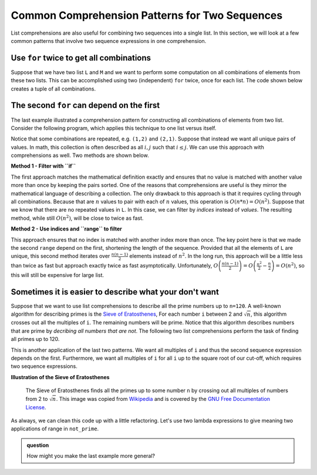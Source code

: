 ..  Copyright (C)  Todd Iverson.  Permission is granted to copy, distribute
    and/or modify this document under the terms of the GNU Free Documentation
    License, Version 1.3 or any later version published by the Free Software
    Foundation; with Invariant Sections being Forward, Prefaces, and
    Contributor List, no Front-Cover Texts, and no Back-Cover Texts.  A copy of
    the license is included in the section entitled "GNU Free Documentation
    License".

Common Comprehension Patterns for Two Sequences
===============================================

List comprehensions are also useful for combining two sequences into a single
list.  In this section, we will look at a few common patterns that involve two
sequence expressions in one comprehension.

Use ``for`` twice to get all combinations
---------------------------------------

Suppose that we have two list ``L`` and ``M`` and we want to perform some
computation on all combinations of elements from these two lists.  This can be
accomplished using two (independent) ``for`` twice, once for each list.  The code
shown below creates a tuple of all combinations.

.. ipython:: python

    L = [1,2,3]
    M = ["a", "b"]

    new_list = [(i,j) for i in L for j in M]
    new_list

The second ``for`` can depend on the first
------------------------------------------

The last example illustrated a comprehension pattern for constructing all
combinations of elements from two list.  Consider the following program, which
applies this technique to one list versus itself.


.. ipython:: python

    L = [1,2,3]

    new_list = [(i,j) for i in L for j in L]
    new_list

Notice that some combinations are repeated, e.g. ``(1,2)`` and ``(2,1)``.
Suppose that instead we want all unique pairs of values.  In math, this
collection is often described as all :math:`i,j` such that :math:`i \le j`.  We
can use this approach with comprehensions as well.  Two methods are shown below.

**Method 1 - Filter with ``if``**

.. ipython:: python

    L = [1,2,3]

    new_list = [(i,j) for i in L for j in L if i <= j]
    new_list

The first approach matches the mathematical definition exactly and ensures that
no value is matched with another value more than once by keeping the pairs
sorted.  One of the reasons that comprehensions are useful is they mirror the
mathematical language of describing a collection.  The only drawback to this
approach is that it requires cycling through all combinations.  Because that are
:math:`n` values to pair with each of :math:`n` values, this operation is
:math:`O(n*n)=O(n^2)`.  Suppose that we know that there are no repeated values
in ``L``.  In this case, we can filter by *indices* instead of *values*.  The
resulting method, while still :math:`O(n^2)`, will be close to twice as fast.


**Method 2 - Use indices and ``range`` to filter**

.. ipython:: python

    L = [1,2,3]
    n = len(L)
    new_list = [(L[i],L[j]) for i in range(n) for j in range(i,n)]
    new_list

This approach ensures that no index is matched with another index more than
once.  The key point here is that we made the second ``range`` depend on the
first, shortening the length of the sequence.  Provided that all the elements of
``L`` are unique, this second method iterates over :math:`\frac{n(n-1)}{2}`
elements instead of :math:`n^2`.  In the long run, this approach will be a
little less than twice as fast but approach exactly twice as fast
asymptotically.  Unfortunately, :math:`O\left(\frac{n(n-1)}{2}\right)=O\left(\frac{n^2}{2} -
\frac{n}{2}\right)=O(n^2)`, so this will still be expensive for large list.

Sometimes it is easier to describe what your don't want
-------------------------------------------------------

Suppose that we want to use list comprehensions to describe all the prime
numbers up to ``n=120``.  A well-known algorithm for describing primes is the
`Sieve of Eratosthenes <https://en.wikipedia.org/wiki/Sieve_of_Eratosthenes>`_,
For each number ``i`` between 2 and :math:`\sqrt{n}`, this algorithm crosses out
all the multiples of ``i``.  The remaining numbers will be prime.  Notice that
this algorithm describes numbers that are prime by *decribing all numbers that
are not*.  The following two list comprehensions perform the task of finding all
primes up to 120.

.. ipython:: python

    from math import sqrt
    n = 120
    not_prime = [j for i in range(2, int(sqrt(n) + 1)) for j in range(2*i,n + 1, i)]
    prime = [i for i in range(2,n+1) if i not in not_prime]
    prime

This is another application of the last two patterns.  We want all multiples of
``i`` and thus the second sequence expression depends on the first.
Furthermore, we want all multiples of ``i`` for all ``i`` up to the square root
of our cut-off, which requires two sequence expressions.

**Illustration of the Sieve of Eratosthenes**

.. figure:: https://upload.wikimedia.org/wikipedia/commons/b/b9/Sieve_of_Eratosthenes_animation.gif
    :alt: Illustration of the Sieve of Eratosthenes
    
    ..

    The Sieve of Eratosthenes finds all the primes up to some number ``n`` by
    crossing out all multiples of numbers from 2 to :math:`\sqrt{n}`.  This image was
    copied from `Wikipedia
    <https://commons.wikimedia.org/wiki/File:Sieve_of_Eratosthenes_animation.gif>`_
    and is covered by the `GNU Free Documentation License
    <https://en.wikipedia.org/wiki/en:GNU_Free_Documentation_License>`_.

As always, we can clean this code up with a little refactoring.  Let's use two
lambda expressions to give meaning two applications of range in ``not_prime``.

.. ipython:: python

    from math import sqrt
    n = 120
    possible_factors = lambda n: range(2, int(sqrt(n) + 1)) 
    multiples_of = lambda i, n: range(2*i,n + 1, i)
    not_prime = [j for i in possible_factors(n) for j in multiples_of(i, n)]
    prime = [i for i in range(2,n+1) if i not in not_prime]
    prime

.. admonition:: question

    How might you make the last example more general?


